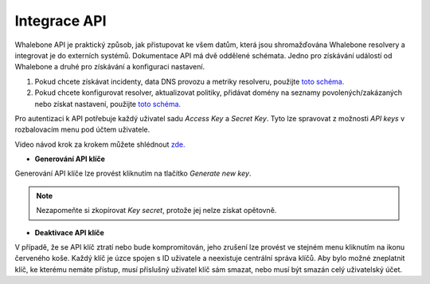 Integrace API
-------------
Whalebone API je praktický způsob, jak přistupovat ke všem datům, která jsou shromažďována Whalebone resolvery a integrovat je do externích systémů. Dokumentace API má dvě oddělené schémata. Jedno pro získávání událostí od Whalebone a druhé pro získávání a konfiguraci nastavení.


#. Pokud chcete získávat incidenty, data DNS provozu a metriky resolveru, použijte `toto schéma. <https://apidocs.whalebone.io/public/>`__

#. Pokud chcete konfigurovat resolver, aktualizovat politiky, přidávat domény na seznamy povolených/zakázaných nebo získat nastavení, použijte `toto schéma. <https://portal.whalebone.io/api/public/v1/doc>`__


Pro autentizaci k API potřebuje každý uživatel sadu `Access Key` a `Secret Key`. Tyto lze spravovat z možnosti `API keys` v rozbalovacím menu pod účtem uživatele.

Video návod krok za krokem můžete shlédnout `zde. <https://docs.whalebone.io/cs/latest/video_guides.html#api>`__

   
* **Generování API klíče**

Generování API klíče lze provést kliknutím na tlačítko `Generate new key`.

.. comment :: .. image:: ./img/key-generation.gif
.. comment ::    :align: center

.. note:: Nezapomeňte si zkopírovat `Key secret`, protože jej nelze získat opětovně.


* **Deaktivace API klíče**

V případě, že se API klíč ztratí nebo bude kompromitován, jeho zrušení lze provést ve stejném menu kliknutím na ikonu červeného koše.
Každý klíč je úzce spojen s ID uživatele a neexistuje centrální správa klíčů. Aby bylo možné zneplatnit klíč, ke kterému nemáte přístup, musí příslušný uživatel klíč sám smazat, nebo musí být smazán celý uživatelský účet.

.. comment :: image:: ./img/key-revocation.gif
.. comment ::   :align: center
